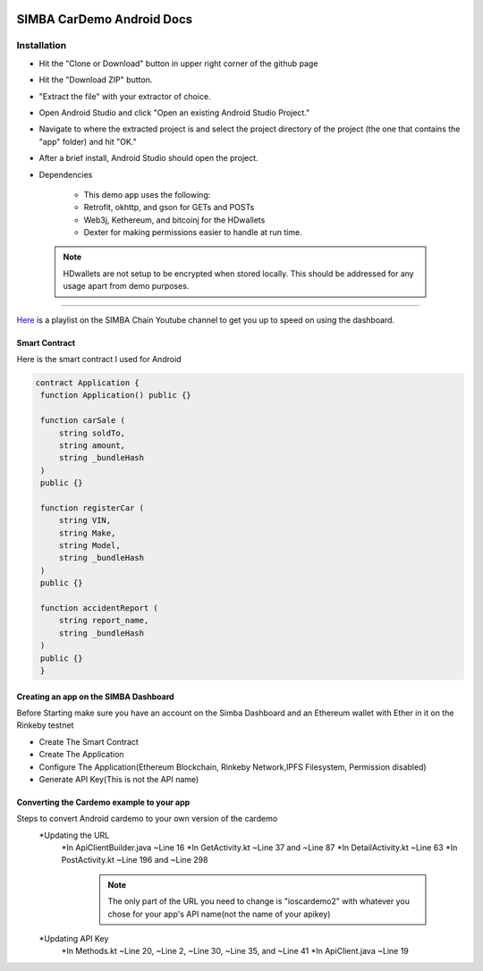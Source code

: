 .. figure:: Simba-NS.png
   :align:   center
   
******************
SIMBA CarDemo Android Docs
******************
 
Installation
==============


* Hit the "Clone or Download" button in upper right corner of the github page
* Hit the "Download ZIP" button.
* "Extract the file" with your extractor of choice.
* Open Android Studio and click "Open an existing Android Studio Project."
* Navigate to where the extracted project is and select the project directory of the project (the one that contains the "app" folder) and hit "OK."
* After a brief install, Android Studio should open the project.
* Dependencies


   * This demo app uses the following:
   * Retrofit, okhttp, and gson for GETs and POSTs
   * Web3j, Kethereum, and bitcoinj for the HDwallets
   * Dexter for making permissions easier to handle at run time.


 .. note:: HDwallets are not setup to be encrypted when stored locally. This should be addressed for any usage apart from demo purposes.
==============

`Here <https://www.youtube.com/watch?v=1BatYaRD60c&list=PLgfX2jfDfJNMEqF_xjZBYmavONXeRK_q5>`_ is a playlist on the SIMBA Chain Youtube channel to get you up to speed on using the dashboard.

.. _contract:
Smart Contract
************

Here is the smart contract I used for Android

.. code-block:: python

   contract Application {
    function Application() public {}

    function carSale (
        string soldTo,
        string amount,
        string _bundleHash
    )
    public {}

    function registerCar (
        string VIN,
        string Make,
        string Model,
        string _bundleHash
    )
    public {}

    function accidentReport (
        string report_name,
        string _bundleHash
    )
    public {}
    }


.. _dashboard:
Creating an app on the SIMBA Dashboard
***************
Before Starting make sure you have an account on the Simba Dashboard and an Ethereum wallet with Ether in it on the Rinkeby testnet

* Create The Smart Contract
* Create The Application
* Configure The Application(Ethereum Blockchain, Rinkeby Network,IPFS Filesystem, Permission disabled)
* Generate API Key(This is not the API name)
.. figure:: APIKey.png
   :align:   center
Converting the Cardemo example to your app
***************
Steps to convert Android cardemo to your own version of the cardemo
   *Updating the URL
      *In ApiClientBuilder.java ~Line 16
      *In GetActivity.kt ~Line 37 and ~Line 87
      *In DetailActivity.kt ~Line 63
      *In PostActivity.kt ~Line 196 and ~Line 298
       .. note:: The only part of the URL you need to change is "ioscardemo2" with whatever you chose for your app's API name(not the name of your apikey)
   *Updating API Key
      *In Methods.kt ~Line 20, ~Line 2, ~Line 30, ~Line 35, and ~Line 41
      *In ApiClient.java ~Line 19
      
      
  
